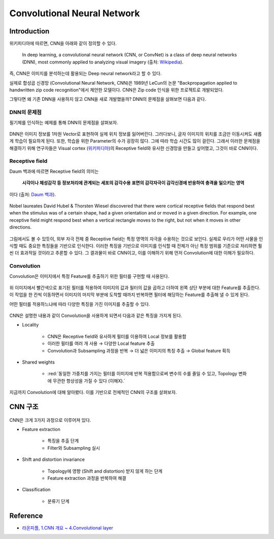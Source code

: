 =============================
Convolutional Neural Network
=============================

Introduction
=============

위키피디아에 따르면, CNN을 아래와 같이 정의할 수 있다.

    In deep learning, a convolutional neural network (CNN, or ConvNet) is a class of deep neural networks (DNN), most commonly applied to analyzing visual imagery (출처: `Wikipedia <https://en.wikipedia.org/wiki/Convolutional_neural_network>`_).

즉, CNN은 이미지를 분석하는데 활용되는 Deep neural network라고 할 수 있다.

실제로 합성곱 신경망 (Convolutional Neural Network, CNN)은 1989년 LeCun의 논문 "Backpropagation applied to handwritten zip code recognition"에서 제안한 모델이다. CNN은 Zip code 인식을 위한 프로젝트로 개발되었다.

그렇다면 왜 기존 DNN을 사용하지 않고 CNN을 새로 개발했을까? DNN의 문제점을 살펴보면 다음과 같다.


DNN의 문제점
***********

필기체를 인식하는 예제를 통해 DNN의 문제점을 살펴보자.

.. figure:: ../img/cnn/problem_of_dnn.png
    :align: center
    :scale: 60%

DNN은 이미지 정보를 1차원 Vector로 표현하여 실제 위치 정보를 잃어버린다. 그러다보니, 글자 이미지의 위치를 조금만 이동시켜도 새롭게 학습이 필요하게 된다. 또한, 학습을 위한 Parameter의 수가 굉장히 많다. 그에 따라 학습 시간도 많이 걸린다. 그래서 이러한 문제점을 해결하기 위해 연구자들은 Visual cortex (`위키피디아 <https://ko.wikipedia.org/wiki/%EC%8B%9C%EA%B0%81%ED%94%BC%EC%A7%88>`_)의 Receptive field와 유사한 신경망을 만들고 싶어했고, 그것이 바로 CNN이다.


Receptive field
****************

Daum 백과에 따르면 Receptive field의 의미는
    
    **시각이나 체성감각 등 정보처리에 관계되는 세포의 감각수용 표면의 감각자극이 감각신경에 반응하여 충격을 일으키는 영역**
    
이다 (출처: `Daum 백과 <https://100.daum.net/encyclopedia/view/46XXX8912884>`_).

.. figure:: ../img/cnn/visual_cortex.gif
    :align: center
    :scale: 70%

    Nobel laureates David Hubel & Thorsten Wiesel discovered that there were cortical receptive fields that respond best when the stimulus was of a certain shape, had a given orientation and or moved in a given direction. For example, one receptive field might respond best when a vertical rectangle moves to the right, but not when it moves in other directions.

.. rst-class:: centered

    출처: `York university <http://www.yorku.ca/eye/cortfld.htm>`_


그림에서도 볼 수 있듯이, 외부 자극 전체 중 Receptive field는 특정 영역의 자극을 수용하는 것으로 보인다. 실제로 우리가 어떤 사물을 인식할 때도 중요한 특징들을 기반으로 인식한다. 이러한 특징을 기반으로 이미지를 인식할 때 전체가 아닌 특정 범위를 기준으로 처리하면 훨씬 더 효과적일 것이라고 추론할 수 있다. 그 결과물이 바로 CNN이고, 이를 이해하기 위해 먼저 Convolution에 대한 이해가 필요하다.

Convolution
************

Convolution은 이미지에서 특정 Feature를 추출하기 위한 필터를 구현할 때 사용된다.

.. figure:: ../img/cnn/convolution.png
    :align: center
    :scale: 70%

위 이미지에서 빨간색으로 표기된 필터를 적용하여 이미지의 값과 필터의 값을 곱하고 더하여 왼쪽 상단 부분에 대한 Feature를 추출한다. 이 작업을 한 칸씩 이동하면서 이미지의 마지막 부분에 도착할 때까지 반복하면 필터에 해당하는 Feature를 추출해 낼 수 있게 된다.

어떤 필터를 적용하느냐에 따라 다양한 특징을 가진 이미지를 추출할 수 있다.

.. figure:: ../img/cnn/filtered_images.png
    :align: center
    :scale: 70%

CNN은 설명한 내용과 같이 Convolution을 사용하게 되면서 다음과 같은 특징을 가지게 된다.

* Locality

    * CNN은 Receptive field와 유사하게 필터를 이용하여 Local 정보를 활용함
    * 이러한 필터를 여러 개 사용 → 다양한 Local feature 추출
    * Convolution과 Subsampling 과정을 반복 → 더 넓은 이미지의 특징 추출 → Global feature 획득

* Shared weights

    * :red:`동일한 가중치를 가지는 필터를 이미지에 반복 적용함으로써 변수의 수를 줄일 수 있고, Topology 변화에 무관한 항상성을 가질 수 있다 (이해X).`

지금까지 Convolution에 대해 알아봤다. 이를 기반으로 전체적인 CNN의 구조를 살펴보자.

CNN 구조
========

.. figure:: ../img/cnn/cnn_structure.png
    :align: center
    :scale: 50%

CNN은 크게 3가지 과정으로 이루어져 있다.

* Feature extraction

    * 특징을 추출 단계
    * Filter와 Subsampling 실시

* Shift and distortion invariance

    * Topology에 영향 (Shift and distortion) 받지 않게 하는 단계
    * Feature extraction 과정을 반복하여 해결

* Classification

    * 분류기 단계


Reference
==========

* `라온피플, 1.CNN 개요 ~ 4.Convolutional layer <https://laonple.blog.me/220594258301>`_
